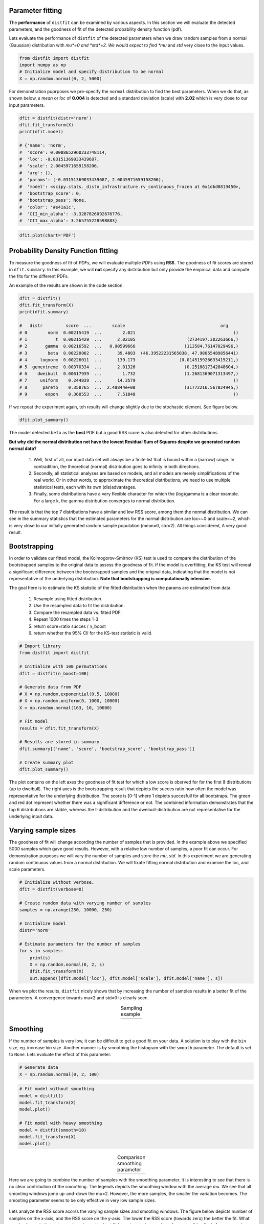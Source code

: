 Parameter fitting
''''''''''''''''''''''

The **performance** of ``distfit`` can be examined by various aspects. In this section we will evaluate the detected parameters, and the goodness of fit of the detected probability density function (pdf). 

Lets evaluate the performance of ``distfit`` of the detected parameters when we draw random samples from a normal (Gaussian) distribution with *mu*=0 and *std*=2. We would expect to find *mu* and *std* very close to the input values.

.. code:: python

    from distfit import distfit
    import numpy as np
    # Initialize model and specify distribution to be normal
    X = np.random.normal(0, 2, 5000)

For demonstration puprposes we pre-specify the ``normal`` distribution to find the best parameters. When we do that, as shown below, a *mean* or *loc* of **0.004** is detected and a standard deviation (scale) with **2.02** which is very close to our input parameters. 

.. code:: python

	dfit = distfit(distr='norm')
	dfit.fit_transform(X)
	print(dfit.model)

	# {'name': 'norm',
	#  'score': 0.0008652960233748114,
	#  'loc': -0.03151369033439687,
	#  'scale': 2.0045971659158206,
	#  'arg': (),
	#  'params': (-0.03151369033439687, 2.0045971659158206),
	#  'model': <scipy.stats._distn_infrastructure.rv_continuous_frozen at 0x1dbd0819450>,
	#  'bootstrap_score': 0,
	#  'bootstrap_pass': None,
	#  'color': '#e41a1c',
	#  'CII_min_alpha': -3.3287826092676776,
	#  'CII_max_alpha': 3.265755228598883}


.. code:: python

    dfit.plot(chart='PDF')

.. _gaus_mu_0:

.. figure:: ../figs/gaus_mu_0.png
    :scale: 60%


Probability Density Function fitting
''''''''''''''''''''''''''''''''''''''''''''

To measure the goodness of fit of *PDFs*, we will evaluate multiple *PDFs* using **RSS**. The goodness of fit scores are stored in ``dfit.summary``. In this example, we will **not** specify any distribution but only provide the empirical data and compute the fits for the different PDFs.

An example of the results are shown in the code section. 

.. code:: python

    dfit = distfit()
    dfit.fit_transform(X)
    print(dfit.summary)

    # 	distr         score  ...        scale                                     arg
    # 0        norm  0.00215419  ...        2.021                                      ()
    # 1           t  0.00215429  ...      2.02105                    (2734197.302263666,)
    # 2       gamma  0.00216592  ...   0.00599666                   (113584.76147029496,)
    # 3        beta  0.00220002  ...      39.4803  (46.39522231565038, 47.98055489856441)
    # 4     lognorm  0.00226011  ...      139.173                 (0.014515926633415211,)
    # 5  genextreme  0.00370334  ...      2.01326                   (0.2516817342848604,)
    # 6    dweibull  0.00617939  ...        1.732                   (1.2681369071313497,)
    # 7     uniform    0.244839  ...      14.3579                                      ()
    # 8      pareto    0.358765  ...  2.40844e+08                   (31772216.567824945,)
    # 9       expon    0.360553  ...      7.51848                                      ()


If we repeat the experiment again, teh results will change slightly due to the stochastic element. See figure below.

.. code:: python

    dfit.plot_summary()


.. _gaus_mu_0_summary:

.. figure:: ../figs/gaus_mu_0_summary.png
    :scale: 80%


The model detected ``beta`` as the **best** PDF but a good RSS score is also detected for other distributions.

**But why did the normal distribution not have the lowest Residual Sum of Squares despite we generated random normal data?**

	1. Well, first of all, our input data set will always be a finite list that is bound within a (narrow) range. In contradition, the theoretical (normal) distribution goes to infinity in both directions.
	2. Secondly, all statistical analyses are based on models, and all models are merely simplifications of the real world. Or in other words, to approximate the theoretical distributions, we need to use multiple statistical tests, each with its own (dis)advantages.
	3. Finally, some distributions have a very flexible character for which the (log)gamma is a clear example. For a large k, the gamma distribution converges to normal distribution.

The result is that the top 7 distributions have a similar and low RSS score, among them the normal distribution. We can see in the summary statistics that the estimated parameters for the normal distribution are loc=~0 and scale=~2, which is very close to our initially generated random sample population (mean=0, std=2). All things considered, A very good result.



Bootstrapping
'''''''''''''''''''''''''''''''''''''

In order to validate our fitted model, the Kolmogorov-Smirnov (KS) test is used to compare the distribution of the bootstrapped samples to the original data to assess the goodness of fit. If the model is overfitting, the KS test will reveal a significant difference between the bootstrapped samples and the original data, indicating that the model is not representative of the underlying distribution. **Note that bootstrapping is computationally intensive.**

The goal here is to estimate the KS statistic of the fitted distribution when the params are estimated from data.

	1. Resample using fitted distribution.
	2. Use the resampled data to fit the distribution.
	3. Compare the resampled data vs. fitted PDF.
	4. Repeat 1000 times the steps 1-3
	5. return score=ratio succes / n_boost
	6. return whether the 95% CII for the KS-test statistic is valid.


.. code:: python

	# Import library
	from distfit import distfit

	# Initialize with 100 permutations
	dfit = distfit(n_boost=100)

	# Generate data from PDF
	# X = np.random.exponential(0.5, 10000)
	# X = np.random.uniform(0, 1000, 10000)
	X = np.random.normal(163, 10, 10000)

	# Fit model
	results = dfit.fit_transform(X)

	# Results are stored in summary
	dfit.summary[['name', 'score', 'bootstrap_score', 'bootstrap_pass']]

	# Create summary plot
	dfit.plot_summary()


.. _summary_fit:

.. figure:: ../figs/summary_fit.png
    :scale: 80%

The plot contains on the left axes the goodness of fit test for which a low score is oberved for for the first 8 distributions (up to dweibull). The right axes is the bootstrapping result that depicts the succes ratio how often the model was representative for the underlying distribution. The score is [0-1] where 1 depicts succesfull for all bootstraps. The green and red dot represent whether there was a significant difference or not. The combined information demonstrates that the top 6 distributions are stable, whereas the t-distribution and the dweibull-distribution are not representative for the underlying input data.


Varying sample sizes
'''''''''''''''''''''''''''''''''''''

The goodness of fit will change according the number of samples that is provided. In the example above we specified 5000 samples which gave good results. However, with a relative low number of samples, a poor fit can occur. For demonstration purposes we will vary the number of samples and store the *mu*, *std*. In this experiment we are generating random continuous values from a normal distribution. We will fixate fitting normal distribution and examine the loc, and scale parameters.

.. code:: python

    # Initialize without verbose.
    dfit = distfit(verbose=0)

    # Create random data with varying number of samples
    samples = np.arange(250, 10000, 250)

    # Initialize model
    distr='norm'
    
    # Estimate parameters for the number of samples
    for s in samples:
        print(s)
        X = np.random.normal(0, 2, s)
        dfit.fit_transform(X)
        out.append([dfit.model['loc'], dfit.model['scale'], dfit.model['name'], s])

When we plot the results, ``distfit`` nicely shows that by increasing the number of samples results in a better fit of the parameters. A convergence towards mu=2 and std=0 is clearly seen.


.. |fig1| image:: ../figs/perf_sampling.png
    :scale: 90%

.. |fig2| image:: ../figs/perf_sampling_std.png
    :scale: 90%

.. table:: Sampling example
   :align: center

   +---------+---------+
   | |fig1|  | |fig2|  |
   +---------+---------+



Smoothing
''''''''''''''''''''''''''''''''

If the number of samples is very low, it can be difficult to get a good fit on your data.
A solution is to play with the ``bin`` size, eg. increase bin size. 
Another manner is by smoothing the histogram with the ``smooth`` parameter. The default is set to ``None``.
Lets evaluate the effect of this parameter.

.. code:: python

    # Generate data
    X = np.random.normal(0, 2, 100)

.. code:: python

    # Fit model without smoothing
    model = distfit()
    model.fit_transform(X)
    model.plot()

    # Fit model with heavy smoothing
    model = distfit(smooth=10)
    model.fit_transform(X)
    model.plot()


.. |logo1| image:: ../figs/gaus_mu_0_100samples.png
    :scale: 60%

.. |logo2| image:: ../figs/gaus_mu_0_100samples_smooth10.png
    :scale: 60%

.. table:: Comparison smoothing parameter
   :align: center

   +---------+---------+
   | |logo1| | |logo2| |
   +---------+---------+


Here we are going to combine the number of samples with the smoothing parameter.
It is interesting to see that there is no clear contribution of the smoothing. The legends depicts the smoothing window with the average *mu*. We see that all smooting windows jump up-and-down the mu=2. However, the more samples, the smaller the variation becomes. The smooting parameter seems to be only effective in very low sample sizes.

.. _perf_sampling_mu_smoothing_1:

.. figure:: ../figs/perf_sampling_mu_smoothing.png
    :scale: 80%

Lets analyze the RSS score acorss the varying sample sizes and smooting windows. The figure below depicts number of samples on the x-axis, and the RSS score on the y-axis. The lower the RSS score (towards zero) the better the fit. What we clearly see is that **not** smooting shows the best fit by an increasing number of samples (blue line). As an example, from *7000* samples, the smooting window does **not** improve the fitting at all anymore. The conlusion is that smooting seems only be effective for samples sizes lower then approximately 5000 samples. Note that this number may be different across data sets.



.. _perf_sampling_mu_smoothing_2:

.. figure:: ../figs/normal_smooth_sample_sizes.png
    :scale: 80%



Integer fitting
''''''''''''''''''''''''''''''''

It is recommend to fit integers using the ``method=discrete``.

Here, I will demonstrate the effect of fitting a uniform distribution on integer values.
lets generate random integer values from a uniform distribution, and examine the RSS scores.
We will iterate over sample sizes and smoothing windows to analyze the performance.

.. code:: python

    import matplotlib.pyplot as plt
    from tqdm import tqdm
    import pandas as pd
    import numpy as np
    from distfit import distfit

    # Sample sizes
    samples = np.arange(250, 20000, 250)
    # Smooting windows
    smooth_window=[None, 2, 4, 6, 8, 10]

    # Figure
    plt.figure(figsize=(15,10))

    # Iterate over smooting window
    for smooth in tqdm(smooth_window):
    # Fit only for the uniform distribution
        dfit = distfit(distr='uniform', smooth=smooth, stats='RSS', verbose=0)
        # Estimate paramters for the number of samples
        out = []

        # Iterate over sample sizes
        for s in samples:
            X = np.random.randint(0, 100, s)
            dfit.fit_transform(X)
            out.append([dfit.model['score'], dfit.model['name'], s])

        df = pd.DataFrame(out, columns=[dfit.stats,'name','samples'])
        ax=df[dfit.stats].plot(grid=True, label='smooth: '+str(smooth) + ' - RSS: ' + str(df[dfit.stats].mean()))

    ax.set_xlabel('Nr.Samples')
    ax.set_ylabel('RSS')
    ax.set_xticks(np.arange(0,len(samples)))
    ax.set_xticklabels(samples.astype(str))
    ax.set_ylim([0, 0.001])
    ax.legend()

The code above results in the underneath figure, where we have varying sample sizes on the x-axis, and the RSS score on the y-axis. The lower the RSS score (towards zero) the better the fit. What we clearly see is that orange is jumping up-and-down. This is smooting window=2. Tip: do not use this. Interesting to see is that **not** smooting shows the best fit by an increasing number of samples. Smooting does **not** improve the fitting anymore in case of more then *7000* samples. Note that this number may be different across data sets. 

From these results we can conclude that smooting seems only usefull for small(er) samples sizes.

.. _int_smooth_samples_sizes:

.. figure:: ../figs/int_smooth_sample_sizes.png
    :scale: 80%


.. raw:: html

	<hr>
	<center>
		<script async type="text/javascript" src="//cdn.carbonads.com/carbon.js?serve=CEADP27U&placement=erdogantgithubio" id="_carbonads_js"></script>
	</center>
	<hr>

